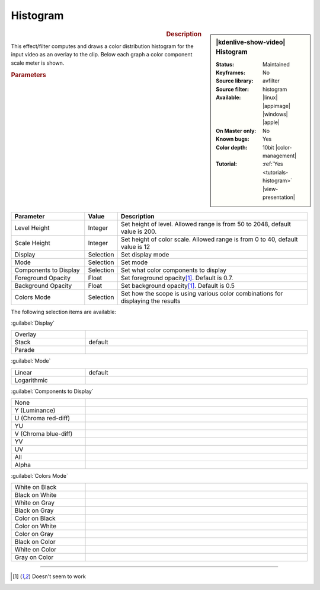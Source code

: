 .. meta::

   :description: Kdenlive Video Effects - Histogram 
   :keywords: KDE, Kdenlive, video editor, help, learn, easy, effects, filter, video effects, utility, histogram

.. metadata-placeholder

   :authors: - Bernd Jordan (https://discuss.kde.org/u/berndmj)

   :license: Creative Commons License SA 4.0


Histogram
=========

.. figure:: /images/effects_and_compositions/effects-histogram-2504.webp
   :width: 365px
   :figwidth: 365px
   :align: left
   :alt: effects-histogram-2504.webp

.. sidebar:: |kdenlive-show-video| Histogram

   :**Status**:
      Maintained
   :**Keyframes**:
      No
   :**Source library**:
      avfilter
   :**Source filter**:
      histogram
   :**Available**:
      |linux| |appimage| |windows| |apple|
   :**On Master only**:
      No
   :**Known bugs**:
      Yes
   :**Color depth**:
      10bit |color-management|
   :**Tutorial**:
      :ref:`Yes <tutorials-histogram>` |view-presentation|

.. rst-class:: clear-both


.. rubric:: Description

This effect/filter computes and draws a color distribution histogram for the input video as an overlay to the clip. Below each graph a color component scale meter is shown.

.. seealso:: :ref:`view-histogram` widget in the :ref:`view_menu` and :doc:`/tips_and_tricks/scopes/histogram_working`


.. rubric:: Parameters

.. list-table::
   :header-rows: 1
   :width: 100%
   :widths: 25 10 65
   :class: table-wrap

   * - Parameter
     - Value
     - Description
   * - Level Height
     - Integer
     - Set height of level. Allowed range is from 50 to 2048, default value is 200.
   * - Scale Height
     - Integer
     - Set height of color scale. Allowed range is from 0 to 40, default value is 12
   * - Display
     - Selection
     - Set display mode
   * - Mode
     - Selection
     - Set mode
   * - Components to Display
     - Selection
     - Set what color components to display
   * - Foreground Opacity
     - Float
     - Set foreground opacity\ [1]_. Default is 0.7.
   * - Background Opacity
     - Float
     - Set background opacity\ [1]_. Default is 0.5
   * - Colors Mode
     - Selection
     - Set how the scope is using various color combinations for displaying the results

The following selection items are available:

:guilabel:`Display`

.. list-table::
   :width: 100%
   :widths: 25 75
   :class: table-simple

   * - Overlay
     - 
   * - Stack
     - default
   * - Parade
     - 

:guilabel:`Mode`

.. list-table::
   :width: 100%
   :widths: 25 75
   :class: table-simple

   * - Linear
     - default
   * - Logarithmic
     - 

:guilabel:`Components to Display`

.. list-table::
   :width: 100%
   :widths: 25 75
   :class: table-simple

   * - None
     - 
   * - Y (Luminance)
     - 
   * - U (Chroma red-diff)
     - 
   * - YU
     - 
   * - V (Chroma blue-diff)
     - 
   * - YV
     - 
   * - UV
     - 
   * - All
     - 
   * - Alpha
     - 

:guilabel:`Colors Mode`

.. list-table::
   :width: 100%
   :widths: 25 75
   :class: table-simple

   * - White on Black
     - 
   * - Black on White
     - 
   * - White on Gray
     - 
   * - Black on Gray
     - 
   * - Color on Black
     - 
   * - Color on White
     - 
   * - Color on Gray
     - 
   * - Black on Color
     - 
   * - White on Color
     - 
   * - Gray on Color
     - 


----

.. [1] Doesn't seem to work
